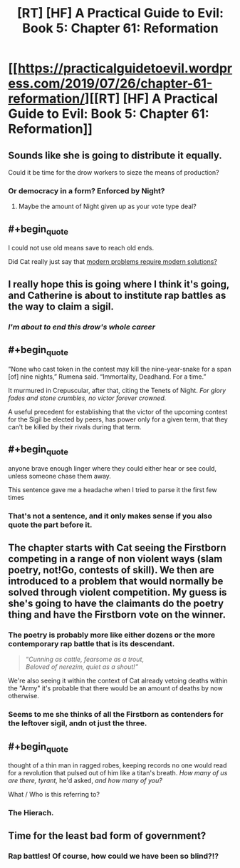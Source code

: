 #+TITLE: [RT] [HF] A Practical Guide to Evil: Book 5: Chapter 61: Reformation

* [[https://practicalguidetoevil.wordpress.com/2019/07/26/chapter-61-reformation/][[RT] [HF] A Practical Guide to Evil: Book 5: Chapter 61: Reformation]]
:PROPERTIES:
:Author: thebishop8
:Score: 63
:DateUnix: 1564113889.0
:END:

** Sounds like she is going to distribute it equally.

Could it be time for the drow workers to sieze the means of production?
:PROPERTIES:
:Author: AntiChri5
:Score: 18
:DateUnix: 1564115902.0
:END:

*** Or democracy in a form? Enforced by Night?
:PROPERTIES:
:Author: asdfion
:Score: 7
:DateUnix: 1564116098.0
:END:

**** Maybe the amount of Night given up as your vote type deal?
:PROPERTIES:
:Author: anenymouse
:Score: 5
:DateUnix: 1564126450.0
:END:


** #+begin_quote
  I could not use old means save to reach old ends.
#+end_quote

Did Cat really just say that [[https://i.imgur.com/HePlrbJ.png][modern problems require modern solutions?]]
:PROPERTIES:
:Author: Don_Alverzo
:Score: 28
:DateUnix: 1564116349.0
:END:


** I really hope this is going where I think it's going, and Catherine is about to institute rap battles as the way to claim a sigil.
:PROPERTIES:
:Author: fortycakes
:Score: 32
:DateUnix: 1564135687.0
:END:

*** /I'm about to end this drow's whole career/
:PROPERTIES:
:Author: Halinn
:Score: 12
:DateUnix: 1564165758.0
:END:


** #+begin_quote
  “None who cast token in the contest may kill the nine-year-snake for a span [of] nine nights,” Rumena said. “Immortality, Deadhand. For a time.”

  It murmured in Crepuscular, after that, citing the Tenets of Night. /For glory fades and stone crumbles, no victor forever crowned./
#+end_quote

A useful precedent for establishing that the victor of the upcoming contest for the Sigil be elected by peers, has power only for a given term, that they can't be killed by their rivals during that term.
:PROPERTIES:
:Author: GeeJo
:Score: 13
:DateUnix: 1564149231.0
:END:


** #+begin_quote
  anyone brave enough linger where they could either hear or see could, unless someone chase them away.
#+end_quote

This sentence gave me a headache when I tried to parse it the first few times
:PROPERTIES:
:Author: MaddoScientisto
:Score: 10
:DateUnix: 1564124633.0
:END:

*** That's not a sentence, and it only makes sense if you also quote the part before it.
:PROPERTIES:
:Author: sparr
:Score: 1
:DateUnix: 1564171175.0
:END:


** The chapter starts with Cat seeing the Firstborn competing in a range of non violent ways (slam poetry, not!Go, contests of skill). We then are introduced to a problem that would normally be solved through violent competition. My guess is she's going to have the claimants do the poetry thing and have the Firstborn vote on the winner.
:PROPERTIES:
:Author: GlimmervoidG
:Score: 14
:DateUnix: 1564125327.0
:END:

*** The poetry is probably more like either dozens or the more contemporary rap battle that is its descendant.

#+begin_quote
  “/Cunning as cattle, fearsome as a trout/,\\
  /Beloved of nerezim, quiet as a shout!”/
#+end_quote

We're also seeing it within the context of Cat already vetoing deaths within the "Army" it's probable that there would be an amount of deaths by now otherwise.
:PROPERTIES:
:Author: anenymouse
:Score: 11
:DateUnix: 1564126816.0
:END:


*** Seems to me she thinks of all the Firstborn as contenders for the leftover sigil, andn ot just the three.
:PROPERTIES:
:Author: vimefer
:Score: 1
:DateUnix: 1564274222.0
:END:


** #+begin_quote
  thought of a thin man in ragged robes, keeping records no one would read for a revolution that pulsed out of him like a titan's breath. /How many of us are there, tyrant,/ he'd asked, /and how many of you?/
#+end_quote

What / Who is this referring to?
:PROPERTIES:
:Author: RRTCorner
:Score: 4
:DateUnix: 1564129285.0
:END:

*** The Hierach.
:PROPERTIES:
:Author: Razorhead
:Score: 18
:DateUnix: 1564130137.0
:END:


** Time for the least bad form of government?
:PROPERTIES:
:Author: hayshed
:Score: 3
:DateUnix: 1564224237.0
:END:

*** Rap battles! Of course, how could we have been so blind?!?
:PROPERTIES:
:Author: Ardvarkeating101
:Score: 4
:DateUnix: 1564236759.0
:END:
